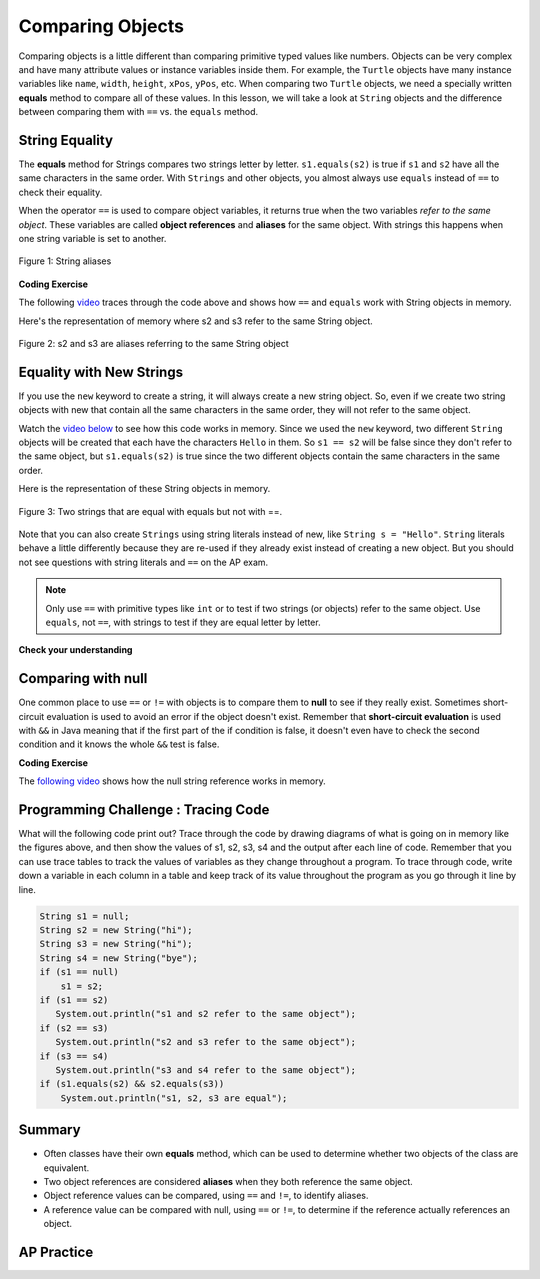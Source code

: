 .. qnum::
   :prefix: 3-7-
   :start: 1

.. |CodingEx| image:: ../../_static/codingExercise.png
    :width: 30px
    :align: middle
    :alt: coding exercise


.. |Exercise| image:: ../../_static/exercise.png
    :width: 35
    :align: middle
    :alt: exercise


.. |Groupwork| image:: ../../_static/groupwork.png
    :width: 35
    :align: middle
    :alt: groupwork

.. raw:: html

   <div class="unit-time">
     <svg xmlns="http://www.w3.org/2000/svg"
          width="16"
          height="16"
          fill="currentColor"
          class="bi
          bi-clock"
          viewBox="0 0 16 16">
       <path d="M8 3.5a.5.5 0 0 0-1 0V9a.5.5 0 0 0 .252.434l3.5 2a.5.5 0 0 0 .496-.868L8 8.71V3.5z"/>
       <path d="M8 16A8 8 0 1 0 8 0a8 8 0 0 0 0 16zm7-8A7 7 0 1 1 1 8a7 7 0 0 1 14 0z"/>
     </svg> Time estimate: 45 min.
   </div>

Comparing Objects
=================

Comparing objects is a little different than comparing primitive typed values like numbers. Objects can be very complex and have many attribute values or instance variables inside them. For example, the ``Turtle`` objects have many instance variables like ``name``, ``width``, ``height``, ``xPos``, ``yPos``, etc. When comparing two ``Turtle`` objects, we need a specially written **equals** method to compare all of these values. In this lesson, we will take a look at ``String`` objects and the difference between comparing them with ``==`` vs. the ``equals`` method.


String Equality
---------------

.. index::
   pair: String; equality
   pair: String; equals

The **equals** method for Strings compares two strings letter by letter. ``s1.equals(s2)`` is true if ``s1`` and ``s2`` have all the same characters in the same order. With ``Strings`` and other objects, you almost always use ``equals`` instead of ``==`` to check their equality.



When the operator ``==`` is used to compare object variables, it returns true when the two variables *refer to the same object*. These variables are called **object references** and **aliases** for the same object. With strings this happens when one string variable is set to another.


.. figure:: Figures/stringEquality.png
    :width: 300px
    :align: center
    :figclass: align-center

    Figure 1: String aliases


|CodingEx| **Coding Exercise**

.. activecode:: lcse1
   :language: java
   :autograde: unittest

   If you run the following, what will be printed?
   ~~~~
   public class Test1
   {
       public static void main(String[] args)
       {
           String s1 = new String("Hello");
           String s2 = new String("Bye");
           String s3 = s2; // s3 is now an alias for s2
           System.out.println(s3);
           System.out.println(s2 == s3);
           System.out.println(s2.equals(s3));
       }
   }

   ====
   import static org.junit.Assert.*;

   import org.junit.*;

   import java.io.*;

   public class RunestoneTests extends CodeTestHelper
   {
       @Test
       public void testMain() throws IOException
       {
           String output = getMethodOutput("main");
           String expect = "Bye\ntrue\ntrue\n";
           boolean passed = getResults(expect, output, "Expected output from main", true);
           assertTrue(passed);
       }
   }

The following `video <https://www.youtube.com/watch?v=hhYBVgmC-vw>`_ traces through the code above and shows how ``==`` and ``equals`` work with String objects in memory.

.. youtube:: hhYBVgmC-vw
    :width: 700
    :height: 400
    :align: center
    :optional:

Here's the representation of memory where s2 and s3 refer to the same String object.

.. figure:: Figures/s2ands3.jpg
    :width: 350px
    :align: center
    :figclass: align-center

    Figure 2: s2 and s3 are aliases referring to the same String object




Equality with New Strings
--------------------------

If you use the ``new`` keyword to create a string, it will always create a new string object. So, even if we create two string objects with new that contain all the same characters in the same order, they will not refer to the same object.

.. activecode:: lcse2
   :language: java
   :autograde: unittest

   What will the following print?
   ~~~~
   public class Test2
   {
       public static void main(String[] args)
       {
           String s1 = new String("Hello");
           String s2 = new String("Hello");
           System.out.println(s1 == s2);
           System.out.println(s1.equals(s2));
       }
   }

   ====
   import static org.junit.Assert.*;

   import org.junit.*;

   import java.io.*;

   public class RunestoneTests extends CodeTestHelper
   {
       @Test
       public void testMain() throws IOException
       {
           String output = getMethodOutput("main");
           String expect = "false\ntrue\n";
           boolean passed = getResults(expect, output, "Expected output from main");
           assertTrue(passed);
       }
   }

Watch the `video below <https://www.youtube.com/watch?v=xZroaSGhgxA>`_ to see how this code works in memory. Since we used the ``new`` keyword, two different ``String`` objects will be created that each have the characters ``Hello`` in them.  So ``s1 == s2`` will be false since they don't refer to the same object, but ``s1.equals(s2)`` is true since the two different objects contain the same characters in the same order.

.. youtube:: xZroaSGhgxA
    :width: 700
    :height: 400
    :align: center
    :optional:

Here is the representation of these String objects in memory.

.. figure:: Figures/s1ands2.jpg
    :width: 350px
    :align: center
    :figclass: align-center

    Figure 3: Two strings that are equal with equals but not with ==.

Note that you can also create ``Strings`` using string literals instead of new, like ``String s = "Hello"``. ``String`` literals behave a little differently because they are re-used if they already exist instead of creating a new object. But you should not see questions with string literals and ``==`` on the AP exam.


.. note::

    Only use ``==`` with primitive types like ``int`` or to test if two strings (or objects) refer to the same object.  Use ``equals``, not ``==``, with strings to test if they are equal letter by letter.

|Exercise| **Check your understanding**

.. mchoice:: qsbeq_1
   :practice: T
   :answer_a: s1 == s2 && s1 == s3
   :answer_b: s1 == s2 && s1.equals(s3)
   :answer_c: s1 != s2 && s1.equals(s3)
   :correct: b
   :feedback_a: Do s1 and s3 refer to the same object?
   :feedback_b: Yes s2 was set to refer to the same object as s1 and s1 and s3 have the same characters.
   :feedback_c: Did you miss that s2 was set to refer to the same object as s1?

   Which of the following is true after the code executes?

   .. code-block:: java

     String s1 = new String("hi");
     String s2 = new String("bye");
     String s3 = new String("hi");
     s2 = s1;

.. mchoice:: qsbeq_2
   :practice: T
   :answer_a: s1 == s2 && s1 == s3
   :answer_b: s2.equals(s3) && s1.equals(s3)
   :answer_c: s1 != s3 && s1.equals(s3)
   :correct: c
   :feedback_a: Do s1 and s2 refer to the same object?
   :feedback_b: Does s2 have the same characters as s1 or s3?
   :feedback_c: s1 and s3 refer to different string objects but they  contain the same characters "hi" in the same order.

   Which of the following is true after the code executes?

   .. code-block:: java

     String s1 = new String("hi");
     String s2 = new String("bye");
     String s3 = new String("hi");

.. mchoice:: qsbeq_3
   :practice: T
   :answer_a: s1 == s3 && s1.equals(s3)
   :answer_b: s2.equals(s3) && s1.equals(s3)
   :answer_c: !(s1 == s2) && !(s1 == s3)
   :correct: c
   :feedback_a: Since s3 uses the new operator it will not refer to the same object as s1.
   :feedback_b: Do s2 and s3 have the same characters in the same order?
   :feedback_c: All of the variables refer to different objects.  But, s1.equals(s3) would be true since they have the same characters in the same order.

   Which of the following is true after the code executes?

   .. code-block:: java

     String s1 = new String("hi");
     String s2 = new String("bye");
     String s3 = new String("hi");


Comparing with null
--------------------

One common place to use ``==`` or ``!=`` with objects is to compare them to **null** to see if they really exist. Sometimes short-circuit evaluation is used to avoid an error if the object doesn't exist. Remember that **short-circuit evaluation** is used with ``&&`` in Java meaning that if the first part of the if condition is false, it doesn't even have to check the second condition and it knows the whole ``&&`` test is false.

|CodingEx| **Coding Exercise**

.. activecode:: nullTest
   :language: java
   :autograde: unittest

   Try the following code to see a ``NullPointerException`` (if you don't see the exception because of the autograding, you can copy it into the pencil icon scratch area to run it without the grader). Since ``s`` is ``null``, trying to access ``indexOf`` on ``s`` throws an ``NullPointerException``. Comment out the first ``if`` statement and run the program again. The second ``if`` statement avoids the error with shortcircuit evaluation. Because ``s != null`` is ``false``, the rest of the Boolean expression is not evaluated. Now, change ``s`` to set it to ``"apple"`` instead of ``null`` in the first line and run the code again to see that the ``if`` statements can print out that “apple contains an a”.
   ~~~~
   public class NullTest
   {
       public static void main(String[] args)
       {
           String s = null;
           if (s.indexOf("a") >= 0)
           {
               System.out.println(s + " contains an a");
           }
           if (s != null && s.indexOf("a") >= 0)
           {
               System.out.println(s + " contains an a");
           }
       }
   }

   ====
   import static org.junit.Assert.*;

   import org.junit.*;

   import java.io.*;

   public class RunestoneTests extends CodeTestHelper
   {
       public RunestoneTests()
       {
           super("NullTest");
       }

       @Test
       public void testMain()
       {
           String output = getMethodOutput("main");
           String expect = "apple contains an a\napple contains an a";

           boolean passed = getResults(expect, output, "Checking main() gives correct results");
       }

       @Test
       public void testChangedCode()
       {
           String origCode =
                   "public class NullTest { public static void main(String[] args) { String s = null;"
                       + " if (s.indexOf(\"a\") >= 0) {  System.out.println(s + \" contains an a\"); }"
                       + " if (s != null && s.indexOf(\"a\") >= 0) { System.out.println(s + \""
                       + " contains an a\"); } } }";

           boolean changed = codeChanged(origCode);

           assertTrue(changed);
       }

       @Test
       public void testCodeContains()
       {
           String code = getCode();
           String target1 = "String s = ";
           String target2 = "System.out.println(s + \" contains an a\");";

           boolean passed = code.contains(target1) && code.contains(target2);
           getResults("true", "" + passed, "Checking that code has not been removed", passed);
           assertTrue(passed);
       }
   }

The `following video <https://www.youtube.com/watch?v=GPdoHm1K8HA>`_ shows how the null string reference works in memory.

.. youtube:: GPdoHm1K8HA
    :width: 700
    :height: 400
    :align: center
    :optional:

|Groupwork| Programming Challenge : Tracing Code
------------------------------------------------

What will the following code print out? Trace through the code by drawing diagrams of what is going on in memory like the figures above, and then show the values of s1, s2, s3, s4 and the output after each line of code. Remember that you can use trace tables to track the values of variables as they change throughout a program. To trace through code, write down a variable in each column in a table and keep track of its value throughout the program as you go through it line by line.

.. code-block:: java

    String s1 = null;
    String s2 = new String("hi");
    String s3 = new String("hi");
    String s4 = new String("bye");
    if (s1 == null)
        s1 = s2;
    if (s1 == s2)
       System.out.println("s1 and s2 refer to the same object");
    if (s2 == s3)
       System.out.println("s2 and s3 refer to the same object");
    if (s3 == s4)
       System.out.println("s3 and s4 refer to the same object");
    if (s1.equals(s2) && s2.equals(s3))
        System.out.println("s1, s2, s3 are equal");

.. shortanswer:: challenge3-7-tracingStrings

   Write your tracing table here that keeps track of s1, s2, s3, s4 and the output.


Summary
-------------------

- Often classes have their own **equals** method, which can be used to determine whether two objects of the class are equivalent.

- Two object references are considered **aliases** when they both reference the same object.

- Object reference values can be compared, using ``==`` and ``!=``, to identify aliases.

- A reference value can be compared with null, using ``==`` or ``!=``,  to determine if the reference actually references an object.


AP Practice
------------

.. mchoice:: AP3-7-1
    :practice: T

    Consider the following code segment.

    .. code-block:: java

        String message = new String("AP Practice");
        String note = new String("AP Practice");
        String memo = new String("memo");
        int i = 5;

        if (message.equals(note) && !message.equals("memo"))
        {
            message = note;

            if (message == note && message.length() > i)
            {
               i = 3;
               memo = message.substring(i);
            }
        }

    Which of the following expressions evaluate to ``true`` after the code segment above executes?

    - message == note && message == memo

      - Message does not refer to the same object as memo.

    - message.equals(note) && message.equals(memo)

      - Message is not the same string as in memo.

    - message == note && memo.equals("Practice")

      + Yes, both if statements in the code above execute changing message to equal note and memo to equal "Practice".

    - message != note || message == memo

      - Both of these are false.

    - message.equals(memo) || memo.equals(note)

      - Both of these are false.
